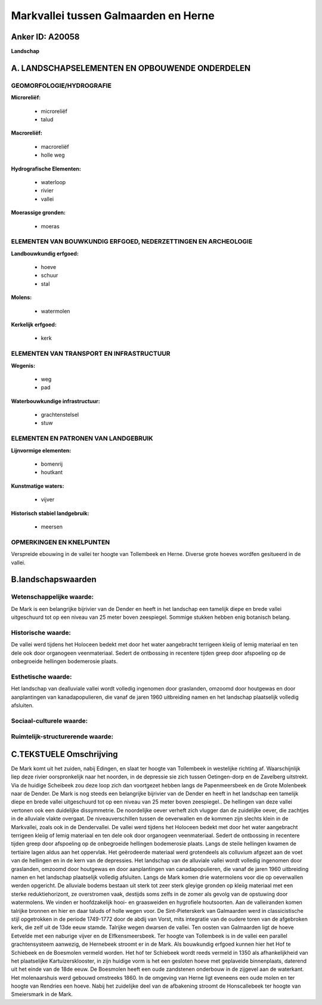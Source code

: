 Markvallei tussen Galmaarden en Herne
=====================================

Anker ID: A20058
----------------

**Landschap**



A. LANDSCHAPSELEMENTEN EN OPBOUWENDE ONDERDELEN
-----------------------------------------------



GEOMORFOLOGIE/HYDROGRAFIE
~~~~~~~~~~~~~~~~~~~~~~~~~

**Microreliëf:**

 * microreliëf
 * talud


**Macroreliëf:**

 * macroreliëf
 * holle weg

**Hydrografische Elementen:**

 * waterloop
 * rivier
 * vallei


**Moerassige gronden:**

 * moeras



ELEMENTEN VAN BOUWKUNDIG ERFGOED, NEDERZETTINGEN EN ARCHEOLOGIE
~~~~~~~~~~~~~~~~~~~~~~~~~~~~~~~~~~~~~~~~~~~~~~~~~~~~~~~~~~~~~~~

**Landbouwkundig erfgoed:**

 * hoeve
 * schuur
 * stal


**Molens:**

 * watermolen


**Kerkelijk erfgoed:**

 * kerk



ELEMENTEN VAN TRANSPORT EN INFRASTRUCTUUR
~~~~~~~~~~~~~~~~~~~~~~~~~~~~~~~~~~~~~~~~~

**Wegenis:**

 * weg
 * pad


**Waterbouwkundige infrastructuur:**

 * grachtenstelsel
 * stuw



ELEMENTEN EN PATRONEN VAN LANDGEBRUIK
~~~~~~~~~~~~~~~~~~~~~~~~~~~~~~~~~~~~~

**Lijnvormige elementen:**

 * bomenrij
 * houtkant

**Kunstmatige waters:**

 * vijver


**Historisch stabiel landgebruik:**

 * meersen



OPMERKINGEN EN KNELPUNTEN
~~~~~~~~~~~~~~~~~~~~~~~~~

Verspreide ebouwing in de vallei ter hoogte van Tollembeek en Herne.
Diverse grote hoeves wordfen gesitueerd in de vallei.



B.landschapswaarden
-------------------


Wetenschappelijke waarde:
~~~~~~~~~~~~~~~~~~~~~~~~~

De Mark is een belangrijke bijrivier van de Dender en heeft in het
landschap een tamelijk diepe en brede vallei uitgeschuurd tot op een
niveau van 25 meter boven zeespiegel. Sommige stukken hebben enig
botanisch belang.

Historische waarde:
~~~~~~~~~~~~~~~~~~~


De vallei werd tijdens het Holoceen bedekt met door het water
aangebracht terrigeen kleiig of lemig materiaal en ten dele ook door
organogeen veenmateriaal. Sedert de ontbossing in recentere tijden greep
door afspoeling op de onbegroeide hellingen bodemerosie plaats.

Esthetische waarde:
~~~~~~~~~~~~~~~~~~~

Het landschap van dealluviale vallei wordt
volledig ingenomen door graslanden, omzoomd door houtgewas en door
aanplantingen van kanadapopulieren, die vanaf de jaren 1960 uitbreiding
namen en het landschap plaatselijk volledig afsluiten.


Sociaal-culturele waarde:
~~~~~~~~~~~~~~~~~~~~~~~~~




Ruimtelijk-structurerende waarde:
~~~~~~~~~~~~~~~~~~~~~~~~~~~~~~~~~





C.TEKSTUELE Omschrijving
------------------------

De Mark komt uit het zuiden, nabij Edingen, en slaat ter hoogte van
Tollembeek in westelijke richting af. Waarschijnlijk liep deze rivier
oorspronkelijk naar het noorden, in de depressie sie zich tussen
Oetingen-dorp en de Zavelberg uitstrekt. Via de huidige Scheibeek zou
deze loop zich dan voortgezet hebben langs de Papenmeersbeek en de Grote
Molenbeek naar de Dender. De Mark is nog steeds een belangrijke
bijrivier van de Dender en heeft in het landschap een tamelijk diepe en
brede vallei uitgeschuurd tot op een niveau van 25 meter boven
zeespiegel.. De hellingen van deze vallei vertonen ook een duidelijke
dissymmetrie. De noordelijke oever verheft zich vlugger dan de
zuidelijke oever, die zachtjes in de alluviale vlakte overgaat. De
niveauverschillen tussen de oeverwallen en de kommen zijn slechts klein
in de Markvallei, zoals ook in de Dendervallei. De vallei werd tijdens
het Holoceen bedekt met door het water aangebracht terrigeen kleiig of
lemig materiaal en ten dele ook door organogeen veenmateriaal. Sedert de
ontbossing in recentere tijden greep door afspoeling op de onbegroeide
hellingen bodemerosie plaats. Langs de steile hellingen kwamen de
tertiaire lagen aldus aan het oppervlak. Het geërodeerde materiaal werd
grotendeels als colluvium afgezet aan de voet van de hellingen en in de
kern van de depressies. Het landschap van de alluviale vallei wordt
volledig ingenomen door graslanden, omzoomd door houtgewas en door
aanplantingen van canadapopulieren, die vanaf de jaren 1960 uitbreiding
namen en het landschap plaatselijk volledig afsluiten. Langs de Mark
komen drie watermolens voor die op oeverwallen werden opgericht. De
alluviale bodems bestaan uit sterk tot zeer sterk gleyige gronden op
kleiig materiaal met een sterke reduktiehorizont, ze overstromen vaak,
destijds soms zelfs in de zomer als gevolg van de opstuwing door
watermolens. We vinden er hoofdzakelijk hooi- en graasweiden en
hygrofiele houtsoorten. Aan de valleiranden komen talrijke bronnen en
hier en daar taluds of holle wegen voor. De Sint-Pieterskerk van
Galmaarden werd in classicistische stijl opgetrokken in de periode
1749-1772 door de abdij van Vorst, mits integratie van de oudere toren
van de afgebroken kerk, die zelf uit de 13de eeuw stamde. Talrijke wegen
dwarsen de vallei. Ten oosten van Galmaarden ligt de hoeve Eetvelde met
een naburige vijver en de Elfkensmeersbeek. Ter hoogte van Tollembeek is
in de vallei een parallel grachtensysteem aanwezig, de Hernebeek stroomt
er in de Mark. Als bouwkundig erfgoed kunnen hier het Hof te Schiebeek
en de Boesmolen vermeld worden. Het hof ter Schiebeek wordt reeds
vermeld in 1350 als afhankelijkheid van het plaatselijke
Kartuizersklooster, in zijn huidige vorm is het een gesloten hoeve met
geplaveide binnenplaats, daterend uit het einde van de 18de eeuw. De
Boesmolen heeft een oude zandstenen onderbouw in de zijgevel aan de
waterkant. Het molenaarshuis werd gebouwd omstreeks 1860. In de omgeving
van Herne ligt eveneens een oude molen en ter hoogte van Rendries een
hoeve. Nabij het zuidelijke deel van de afbakening stroomt de
Honscallebeek ter hoogte van Smeiersmark in de Mark.
